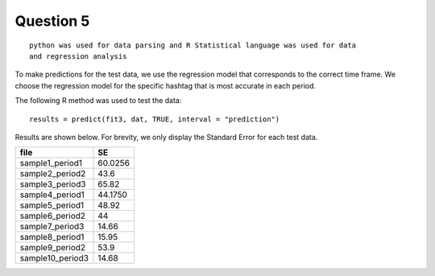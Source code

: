 ===================
Question 5
===================

::

  python was used for data parsing and R Statistical language was used for data
  and regression analysis

To make predictions for the test data, we use the regression model that
corresponds to the correct time frame. We choose the regression model for the
specific hashtag that is most accurate in each period.

The following R method was used to test the data: ::

	results = predict(fit3, dat, TRUE, interval = "prediction")

Results are shown below. For brevity, we only display the Standard Error for each
test data.


+------------------+---------+
|       file       |   SE    |
+==================+=========+
| sample1_period1  | 60.0256 |
+------------------+---------+
| sample2_period2  | 43.6    |
+------------------+---------+
| sample3_period3  | 65.82   |
+------------------+---------+
| sample4_period1  | 44.1750 |
+------------------+---------+
| sample5_period1  | 48.92   |
+------------------+---------+
| sample6_period2  | 44      |
+------------------+---------+
| sample7_period3  | 14.66   |
+------------------+---------+
| sample8_period1  | 15.95   |
+------------------+---------+
| sample9_period2  | 53.9    |
+------------------+---------+
| sample10_period3 | 14.68   |
+------------------+---------+
